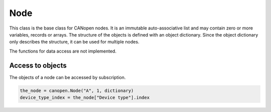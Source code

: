 Node
====

This class is the base class for CANopen nodes. It is an immutable auto-associative list and may contain zero or more variables, records or arrays.
The structure of the objects is defined with an object dictionary. Since the object dictionary only describes the structure, it can be used for multiple nodes.

The functions for data access are not implemented.

Access to objects
-----------------

The objects of a node can be accessed by subscription.

.. code:: python

	the_node = canopen.Node("A", 1, dictionary)
	device_type_index = the_node["Device type"].index
